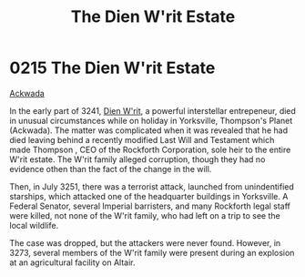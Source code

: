 :PROPERTIES:
:ID:       55415723-8044-4af6-b6ab-d7e7b78775c1
:END:
#+title: The Dien W'rit Estate
#+filetags: :Empire:Federation:beacon:
* 0215 The Dien W'rit Estate
[[id:7075359f-79ca-4a24-88da-64f22e6b024a][Ackwada]]  

In the early part of 3241, [[id:822063f8-7220-41c4-b738-0cdfbba8b05a][Dien W'rit]], a powerful interstellar
entrepeneur, died in unusual circumstances while on holiday in
Yorksville, Thompson's Planet (Ackwada). The matter was complicated
when it was revealed that he had died leaving behind a recently
modified Last Will and Testament which made Thompson , CEO of the
Rockforth Corporation, sole heir to the entire W'rit estate. The W'rit
family alleged corruption, though they had no evidence othen than the
fact of the change in the will.

Then, in July 3251, there was a terrorist attack, launched from
unindentified starships, which attacked one of the headquarter
buildings in Yorksville. A Federal Senator, several Imperial
barristers, and many Rockforth legal staff were killed, not none of
the W'rit family, who had left on a trip to see the local wildlife.

The case was dropped, but the attackers were never found. However, in
3273, several members of the W'rit family were present during an
explosion at an agricultural facility on Altair.

[[file:img/beacons/0215.png]]
[[file:img/beacons/0215B.png]]

